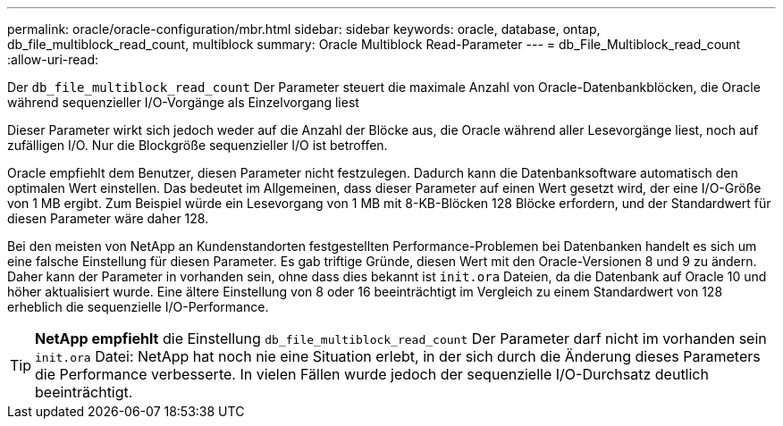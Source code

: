 ---
permalink: oracle/oracle-configuration/mbr.html 
sidebar: sidebar 
keywords: oracle, database, ontap, db_file_multiblock_read_count, multiblock 
summary: Oracle Multiblock Read-Parameter 
---
= db_File_Multiblock_read_count
:allow-uri-read: 


[role="lead"]
Der `db_file_multiblock_read_count` Der Parameter steuert die maximale Anzahl von Oracle-Datenbankblöcken, die Oracle während sequenzieller I/O-Vorgänge als Einzelvorgang liest

Dieser Parameter wirkt sich jedoch weder auf die Anzahl der Blöcke aus, die Oracle während aller Lesevorgänge liest, noch auf zufälligen I/O. Nur die Blockgröße sequenzieller I/O ist betroffen.

Oracle empfiehlt dem Benutzer, diesen Parameter nicht festzulegen. Dadurch kann die Datenbanksoftware automatisch den optimalen Wert einstellen. Das bedeutet im Allgemeinen, dass dieser Parameter auf einen Wert gesetzt wird, der eine I/O-Größe von 1 MB ergibt. Zum Beispiel würde ein Lesevorgang von 1 MB mit 8-KB-Blöcken 128 Blöcke erfordern, und der Standardwert für diesen Parameter wäre daher 128.

Bei den meisten von NetApp an Kundenstandorten festgestellten Performance-Problemen bei Datenbanken handelt es sich um eine falsche Einstellung für diesen Parameter. Es gab triftige Gründe, diesen Wert mit den Oracle-Versionen 8 und 9 zu ändern. Daher kann der Parameter in vorhanden sein, ohne dass dies bekannt ist `init.ora` Dateien, da die Datenbank auf Oracle 10 und höher aktualisiert wurde. Eine ältere Einstellung von 8 oder 16 beeinträchtigt im Vergleich zu einem Standardwert von 128 erheblich die sequenzielle I/O-Performance.


TIP: *NetApp empfiehlt* die Einstellung `db_file_multiblock_read_count` Der Parameter darf nicht im vorhanden sein `init.ora` Datei: NetApp hat noch nie eine Situation erlebt, in der sich durch die Änderung dieses Parameters die Performance verbesserte. In vielen Fällen wurde jedoch der sequenzielle I/O-Durchsatz deutlich beeinträchtigt.
